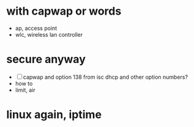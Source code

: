* with capwap or words

- ap, access point
- wlc, wireless lan controller

* secure anyway

- [ ] capwap and option 138 from isc dhcp and other option numbers?
- how to
- limit, air

* linux again, iptime
